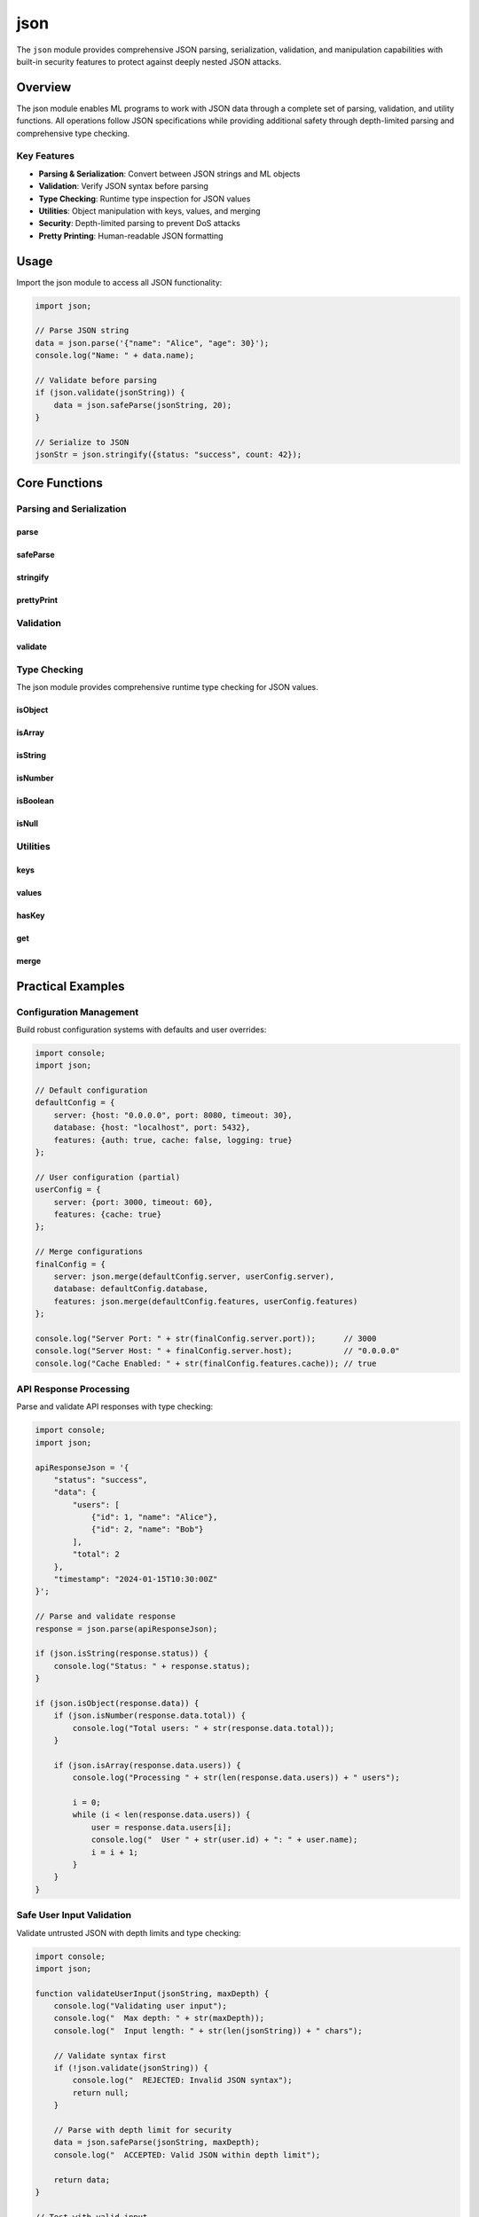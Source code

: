 ====
json
====

.. module:: json
   :synopsis: JSON parsing, serialization, and validation with security features

The ``json`` module provides comprehensive JSON parsing, serialization, validation, and manipulation capabilities with built-in security features to protect against deeply nested JSON attacks.

Overview
========

The json module enables ML programs to work with JSON data through a complete set of parsing, validation, and utility functions. All operations follow JSON specifications while providing additional safety through depth-limited parsing and comprehensive type checking.

Key Features
------------

- **Parsing & Serialization**: Convert between JSON strings and ML objects
- **Validation**: Verify JSON syntax before parsing
- **Type Checking**: Runtime type inspection for JSON values
- **Utilities**: Object manipulation with keys, values, and merging
- **Security**: Depth-limited parsing to prevent DoS attacks
- **Pretty Printing**: Human-readable JSON formatting

Usage
=====

Import the json module to access all JSON functionality:

.. code-block:: ml

    import json;

    // Parse JSON string
    data = json.parse('{"name": "Alice", "age": 30}');
    console.log("Name: " + data.name);

    // Validate before parsing
    if (json.validate(jsonString)) {
        data = json.safeParse(jsonString, 20);
    }

    // Serialize to JSON
    jsonStr = json.stringify({status: "success", count: 42});

Core Functions
==============

Parsing and Serialization
--------------------------

parse
^^^^^

.. function:: parse(jsonString)

   Parse a JSON string into an ML object, array, or primitive value.

   :param jsonString: Valid JSON string to parse
   :type jsonString: string
   :return: Parsed ML value (object, array, string, number, boolean, or null)
   :raises: Error if JSON syntax is invalid

   **Examples:**

   .. code-block:: ml

       // Parse object
       person = json.parse('{"name": "Alice", "age": 30}');
       console.log(person.name);  // "Alice"

       // Parse array
       numbers = json.parse('[1, 2, 3, 4, 5]');
       console.log(numbers[0]);  // 1

       // Parse nested structure
       data = json.parse('{"user": {"name": "Bob", "scores": [85, 92, 78]}}');
       console.log(data.user.scores[1]);  // 92

       // Parse primitives
       num = json.parse("42");        // 42
       bool = json.parse("true");     // true
       str = json.parse('"hello"');   // "hello"

   **Use Cases:**

   - Processing API responses
   - Loading configuration files
   - Deserializing stored data
   - Reading JSON from external sources

safeParse
^^^^^^^^^

.. function:: safeParse(jsonString, maxDepth)

   Parse JSON with depth validation to prevent deeply nested JSON attacks.

   :param jsonString: JSON string to parse
   :type jsonString: string
   :param maxDepth: Maximum allowed nesting depth (default 100)
   :type maxDepth: number
   :return: Parsed ML value
   :raises: Error if depth exceeds maxDepth or syntax is invalid

   **Examples:**

   .. code-block:: ml

       // Safe parsing with depth limit
       shallow = '{"name": "Alice", "age": 30}';
       data = json.safeParse(shallow, 10);  // Success (depth 1)

       // Nested structure within limit
       nested = '{"a": {"b": {"c": {"d": "value"}}}}';
       data = json.safeParse(nested, 10);  // Success (depth 4)

       // Validate API responses safely
       apiResponse = '{"status": "success", "data": {"user": {"id": 123}}}';
       response = json.safeParse(apiResponse, 20);

   **Recommended Depth Limits:**

   - User-generated content: 10-20
   - API responses: 20-30
   - Configuration files: 15-25
   - Internal data: 50-100

   **Security Benefits:**

   - Prevents stack overflow attacks
   - Protects against DoS via deeply nested JSON
   - Ensures predictable parsing performance
   - Validates data structure complexity

stringify
^^^^^^^^^

.. function:: stringify(value)

   Convert an ML value to a compact JSON string.

   :param value: ML value to serialize
   :type value: any
   :return: JSON string representation
   :rtype: string

   **Examples:**

   .. code-block:: ml

       // Stringify object
       user = {name: "Charlie", age: 25, email: "charlie@example.com"};
       json = json.stringify(user);
       // {"name":"Charlie","age":25,"email":"charlie@example.com"}

       // Stringify array
       items = ["apple", "banana", "cherry"];
       json = json.stringify(items);
       // ["apple","banana","cherry"]

       // Stringify nested structure
       config = {
           server: {host: "localhost", port: 8080},
           enabled: true,
           features: ["auth", "cache"]
       };
       json = json.stringify(config);

   **Use Cases:**

   - Preparing data for API requests
   - Saving configuration to files
   - Serializing application state
   - Generating JSON responses

prettyPrint
^^^^^^^^^^^

.. function:: prettyPrint(value, indent)

   Convert an ML value to a formatted JSON string with indentation.

   :param value: ML value to serialize
   :type value: any
   :param indent: Number of spaces for indentation
   :type indent: number
   :return: Formatted JSON string
   :rtype: string

   **Examples:**

   .. code-block:: ml

       settings = {
           theme: "dark",
           fontSize: 14,
           notifications: {
               email: true,
               push: false
           },
           languages: ["en", "es", "fr"]
       };

       // Pretty print with 2 spaces
       formatted = json.prettyPrint(settings, 2);
       console.log(formatted);
       /* Output:
       {
         "theme": "dark",
         "fontSize": 14,
         "notifications": {
           "email": true,
           "push": false
         },
         "languages": [
           "en",
           "es",
           "fr"
         ]
       }
       */

       // Pretty print with 4 spaces
       formatted4 = json.prettyPrint(settings, 4);

   **Use Cases:**

   - Human-readable configuration files
   - Debug output
   - Log formatting
   - Documentation generation

Validation
----------

validate
^^^^^^^^

.. function:: validate(jsonString)

   Check if a string contains valid JSON syntax.

   :param jsonString: String to validate
   :type jsonString: string
   :return: true if valid JSON, false otherwise
   :rtype: boolean

   **Examples:**

   .. code-block:: ml

       // Valid JSON
       console.log(json.validate('{"name": "Alice"}'));        // true
       console.log(json.validate('[1, 2, 3]'));                // true
       console.log(json.validate('"hello"'));                  // true
       console.log(json.validate('true'));                     // true

       // Invalid JSON
       console.log(json.validate('{name: "Alice"}'));          // false (missing quotes)
       console.log(json.validate('{"name": "Alice",}'));       // false (trailing comma)
       console.log(json.validate('{incomplete'));              // false (syntax error)

       // Safe parsing pattern
       if (json.validate(userInput)) {
           data = json.parse(userInput);
           // Process data...
       } else {
           console.log("Invalid JSON provided");
       }

   **Use Cases:**

   - Input validation before parsing
   - Error prevention
   - User feedback on malformed JSON
   - Pre-processing data quality checks

Type Checking
-------------

The json module provides comprehensive runtime type checking for JSON values.

isObject
^^^^^^^^

.. function:: isObject(value)

   Check if a value is a JSON object (dictionary).

   :param value: Value to check
   :type value: any
   :return: true if value is an object, false otherwise
   :rtype: boolean

   **Note:** Arrays return false (use ``isArray`` for arrays).

   **Examples:**

   .. code-block:: ml

       console.log(json.isObject({name: "Alice"}));  // true
       console.log(json.isObject([1, 2, 3]));        // false
       console.log(json.isObject("hello"));          // false
       console.log(json.isObject(42));               // false

isArray
^^^^^^^

.. function:: isArray(value)

   Check if a value is a JSON array.

   :param value: Value to check
   :type value: any
   :return: true if value is an array, false otherwise
   :rtype: boolean

   **Examples:**

   .. code-block:: ml

       console.log(json.isArray([1, 2, 3]));         // true
       console.log(json.isArray({name: "Alice"}));   // false
       console.log(json.isArray("hello"));           // false

isString
^^^^^^^^

.. function:: isString(value)

   Check if a value is a string.

   :param value: Value to check
   :type value: any
   :return: true if value is a string, false otherwise
   :rtype: boolean

   **Examples:**

   .. code-block:: ml

       console.log(json.isString("hello"));    // true
       console.log(json.isString(42));         // false
       console.log(json.isString(true));       // false

isNumber
^^^^^^^^

.. function:: isNumber(value)

   Check if a value is a number (integer or float).

   :param value: Value to check
   :type value: any
   :return: true if value is a number, false otherwise
   :rtype: boolean

   **Note:** Booleans return false (use ``isBoolean`` for booleans).

   **Examples:**

   .. code-block:: ml

       console.log(json.isNumber(42));        // true
       console.log(json.isNumber(3.14));      // true
       console.log(json.isNumber(true));      // false
       console.log(json.isNumber("123"));     // false

isBoolean
^^^^^^^^^

.. function:: isBoolean(value)

   Check if a value is a boolean (true or false).

   :param value: Value to check
   :type value: any
   :return: true if value is a boolean, false otherwise
   :rtype: boolean

   **Note:** The numbers 0 and 1 return false.

   **Examples:**

   .. code-block:: ml

       console.log(json.isBoolean(true));     // true
       console.log(json.isBoolean(false));    // true
       console.log(json.isBoolean(1));        // false
       console.log(json.isBoolean(0));        // false

isNull
^^^^^^

.. function:: isNull(value)

   Check if a value is null.

   :param value: Value to check
   :type value: any
   :return: true if value is null, false otherwise
   :rtype: boolean

   **Note:** Other "falsy" values (0, false, "") return false.

   **Examples:**

   .. code-block:: ml

       console.log(json.isNull(null));        // true
       console.log(json.isNull(0));           // false
       console.log(json.isNull(false));       // false
       console.log(json.isNull(""));          // false

Utilities
---------

keys
^^^^

.. function:: keys(obj)

   Get an array of all keys in an object.

   :param obj: Object to extract keys from
   :type obj: object
   :return: Array of key strings
   :rtype: array

   **Examples:**

   .. code-block:: ml

       person = {name: "Alice", age: 30, city: "NYC", email: "alice@example.com"};
       personKeys = json.keys(person);
       // ["name", "age", "city", "email"]

       console.log("Number of properties: " + str(len(personKeys)));

       // Iterate over keys
       i = 0;
       while (i < len(personKeys)) {
           key = personKeys[i];
           console.log("Key: " + key);
           i = i + 1;
       }

   **Use Cases:**

   - Object introspection
   - Dynamic property access
   - Validating required fields
   - Property counting

values
^^^^^^

.. function:: values(obj)

   Get an array of all values in an object.

   :param obj: Object to extract values from
   :type obj: object
   :return: Array of values
   :rtype: array

   **Examples:**

   .. code-block:: ml

       config = {timeout: 30, retries: 3, debug: true, host: "localhost"};
       configValues = json.values(config);
       // [30, 3, true, "localhost"]

       console.log("Values: " + str(configValues));

   **Use Cases:**

   - Extracting all values for processing
   - Value aggregation
   - Bulk value operations
   - Data collection

hasKey
^^^^^^

.. function:: hasKey(obj, key)

   Check if an object has a specific key.

   :param obj: Object to check
   :type obj: object
   :param key: Key name to look for
   :type key: string
   :return: true if key exists, false otherwise
   :rtype: boolean

   **Examples:**

   .. code-block:: ml

       user = {id: 123, name: "Bob", email: "bob@example.com"};

       console.log(json.hasKey(user, "id"));       // true
       console.log(json.hasKey(user, "name"));     // true
       console.log(json.hasKey(user, "phone"));    // false
       console.log(json.hasKey(user, "address"));  // false

       // Conditional property access
       if (json.hasKey(user, "email")) {
           console.log("Email: " + user.email);
       } else {
           console.log("No email provided");
       }

   **Use Cases:**

   - Checking for optional properties
   - Validating object structure
   - Conditional logic based on properties
   - Schema validation

get
^^^

.. function:: get(obj, key, defaultValue)

   Safely get a property value with a default fallback.

   :param obj: Object to access
   :type obj: object
   :param key: Property key to retrieve
   :type key: string
   :param defaultValue: Value to return if key doesn't exist
   :type defaultValue: any
   :return: Property value if exists, otherwise defaultValue
   :rtype: any

   **Examples:**

   .. code-block:: ml

       settings = {theme: "dark", fontSize: 14, lineHeight: 1.5};

       // Existing properties
       theme = json.get(settings, "theme", "light");
       console.log("Theme: " + theme);  // "dark"

       fontSize = json.get(settings, "fontSize", 12);
       console.log("Font size: " + str(fontSize));  // 14

       // Missing properties with defaults
       language = json.get(settings, "language", "en");
       console.log("Language: " + language);  // "en" (default)

       timeout = json.get(settings, "timeout", 30);
       console.log("Timeout: " + str(timeout));  // 30 (default)

   **Use Cases:**

   - Configuration with defaults
   - Safe property access
   - Optional parameters
   - Fallback values

merge
^^^^^

.. function:: merge(obj1, obj2)

   Merge two objects, with obj2 properties overriding obj1.

   :param obj1: Base object
   :type obj1: object
   :param obj2: Override object
   :type obj2: object
   :return: New object with merged properties
   :rtype: object

   **Examples:**

   .. code-block:: ml

       defaults = {color: "blue", size: "medium", quantity: 1};
       userPrefs = {color: "red", quantity: 5};

       merged = json.merge(defaults, userPrefs);
       // {color: "red", size: "medium", quantity: 5}

       console.log("Color: " + merged.color);          // "red" (from userPrefs)
       console.log("Size: " + merged.size);            // "medium" (from defaults)
       console.log("Quantity: " + str(merged.quantity));  // 5 (from userPrefs)

   **Use Cases:**

   - Configuration merging
   - Default value application
   - Options objects
   - Settings inheritance

Practical Examples
==================

Configuration Management
------------------------

Build robust configuration systems with defaults and user overrides:

.. code-block:: ml

    import console;
    import json;

    // Default configuration
    defaultConfig = {
        server: {host: "0.0.0.0", port: 8080, timeout: 30},
        database: {host: "localhost", port: 5432},
        features: {auth: true, cache: false, logging: true}
    };

    // User configuration (partial)
    userConfig = {
        server: {port: 3000, timeout: 60},
        features: {cache: true}
    };

    // Merge configurations
    finalConfig = {
        server: json.merge(defaultConfig.server, userConfig.server),
        database: defaultConfig.database,
        features: json.merge(defaultConfig.features, userConfig.features)
    };

    console.log("Server Port: " + str(finalConfig.server.port));      // 3000
    console.log("Server Host: " + finalConfig.server.host);           // "0.0.0.0"
    console.log("Cache Enabled: " + str(finalConfig.features.cache)); // true

API Response Processing
-----------------------

Parse and validate API responses with type checking:

.. code-block:: ml

    import console;
    import json;

    apiResponseJson = '{
        "status": "success",
        "data": {
            "users": [
                {"id": 1, "name": "Alice"},
                {"id": 2, "name": "Bob"}
            ],
            "total": 2
        },
        "timestamp": "2024-01-15T10:30:00Z"
    }';

    // Parse and validate response
    response = json.parse(apiResponseJson);

    if (json.isString(response.status)) {
        console.log("Status: " + response.status);
    }

    if (json.isObject(response.data)) {
        if (json.isNumber(response.data.total)) {
            console.log("Total users: " + str(response.data.total));
        }

        if (json.isArray(response.data.users)) {
            console.log("Processing " + str(len(response.data.users)) + " users");

            i = 0;
            while (i < len(response.data.users)) {
                user = response.data.users[i];
                console.log("  User " + str(user.id) + ": " + user.name);
                i = i + 1;
            }
        }
    }

Safe User Input Validation
---------------------------

Validate untrusted JSON with depth limits and type checking:

.. code-block:: ml

    import console;
    import json;

    function validateUserInput(jsonString, maxDepth) {
        console.log("Validating user input");
        console.log("  Max depth: " + str(maxDepth));
        console.log("  Input length: " + str(len(jsonString)) + " chars");

        // Validate syntax first
        if (!json.validate(jsonString)) {
            console.log("  REJECTED: Invalid JSON syntax");
            return null;
        }

        // Parse with depth limit for security
        data = json.safeParse(jsonString, maxDepth);
        console.log("  ACCEPTED: Valid JSON within depth limit");

        return data;
    }

    // Test with valid input
    validInput = '{"name": "Diana", "data": {"score": 95}}';
    result = validateUserInput(validInput, 10);

    if (result != null) {
        if (json.hasKey(result, "name")) {
            console.log("Parsed name: " + result.name);
        }
    }

Schema Validation
-----------------

Implement custom schema validation with type checking:

.. code-block:: ml

    import console;
    import json;

    function validateUser(user) {
        console.log("Validating user: " + str(user));

        errors = [];

        // Must be object
        if (!json.isObject(user)) {
            errors = errors + ["User must be an object"];
            console.log("Errors: " + str(errors));
            return false;
        }

        // Name must be string
        if (!json.isString(user.name)) {
            errors = errors + ["name must be a string"];
        }

        // Age must be number
        if (!json.isNumber(user.age)) {
            errors = errors + ["age must be a number"];
        }

        // Active must be boolean
        if (!json.isBoolean(user.active)) {
            errors = errors + ["active must be a boolean"];
        }

        if (len(errors) > 0) {
            console.log("Validation failed:");
            i = 0;
            while (i < len(errors)) {
                console.log("  - " + errors[i]);
                i = i + 1;
            }
            return false;
        }

        console.log("Validation passed!");
        return true;
    }

    // Test validation
    validUser = {name: "Alice", age: 30, active: true};
    validateUser(validUser);  // Pass

    invalidUser = {name: 123, age: 30, active: true};
    validateUser(invalidUser);  // Fail: name must be string

Feature Flags System
--------------------

Manage feature flags with object merging:

.. code-block:: ml

    import console;
    import json;

    // Default features (all disabled)
    defaultFeatures = {
        newUI: false,
        betaFeatures: false,
        analytics: false,
        notifications: false
    };

    // User-specific overrides
    userFeatures = {newUI: true, analytics: true};

    // Merge to get active features
    activeFeatures = json.merge(defaultFeatures, userFeatures);

    console.log("Active Features:");
    featureKeys = json.keys(activeFeatures);

    i = 0;
    while (i < len(featureKeys)) {
        feature = featureKeys[i];
        enabled = json.get(activeFeatures, feature, false);

        status = "";
        if (enabled) {
            status = "ENABLED";
        } else {
            status = "disabled";
        }

        console.log("  " + feature + ": " + status);
        i = i + 1;
    }

Security Best Practices
=======================

Depth-Limited Parsing
---------------------

Always use ``safeParse`` for untrusted JSON to prevent deeply nested attacks:

.. code-block:: ml

    // DON'T: Parse untrusted JSON without depth limits
    data = json.parse(userSubmittedJson);  // Vulnerable to DoS

    // DO: Use safeParse with appropriate depth limits
    data = json.safeParse(userSubmittedJson, 20);  // Protected

**Recommended Depth Limits:**

- User-generated content: 10-20
- API responses: 20-30
- Configuration files: 15-25
- Internal data: 50-100

Validate Before Parsing
------------------------

Check JSON syntax before attempting to parse:

.. code-block:: ml

    if (json.validate(input)) {
        data = json.safeParse(input, 20);
        // Process data...
    } else {
        console.error("Invalid JSON provided");
    }

Type Checking for Safety
-------------------------

Always verify types after parsing untrusted JSON:

.. code-block:: ml

    data = json.safeParse(userInput, 20);

    if (json.isObject(data)) {
        // Safe to access properties
        if (json.hasKey(data, "email") && json.isString(data.email)) {
            // Process email safely
        }
    }

Error Handling Pattern
----------------------

Implement robust error handling for JSON operations:

.. code-block:: ml

    function safeLoadJson(jsonString, description) {
        console.log("Loading: " + description);

        // Validate first
        if (!json.validate(jsonString)) {
            console.log("ERROR: Invalid JSON format");
            return null;
        }

        // Safe parse with depth limit
        data = json.safeParse(jsonString, 20);
        console.log("SUCCESS: Loaded and validated");

        return data;
    }

Performance Considerations
==========================

Parsing Performance
-------------------

- ``parse`` is faster but has no depth protection
- ``safeParse`` adds minimal overhead (~5-10%) for depth validation
- Use ``safeParse`` for untrusted data, ``parse`` for trusted sources

Serialization Performance
-------------------------

- ``stringify`` produces compact JSON (minimal overhead)
- ``prettyPrint`` adds formatting overhead (~20-30% slower)
- Use ``stringify`` for production, ``prettyPrint`` for debugging

Type Checking Overhead
----------------------

- Type checks are fast (constant time operations)
- Batch type checks when possible
- Cache results if checking same value multiple times

Common Patterns
===============

Round-Trip Conversion
---------------------

Convert ML objects to JSON and back:

.. code-block:: ml

    original = {id: 123, title: "Test", tags: ["test", "example"]};

    // Convert to JSON
    jsonString = json.stringify(original);

    // Parse back to object
    restored = json.parse(jsonString);

    // Values match
    console.log(restored.title == original.title);  // true

Object Inspection
-----------------

Dynamically inspect object properties:

.. code-block:: ml

    document = {title: "Doc", content: "...", author: "System"};

    docKeys = json.keys(document);
    console.log("Properties: " + str(len(docKeys)));

    i = 0;
    while (i < len(docKeys)) {
        key = docKeys[i];
        if (json.hasKey(document, key)) {
            value = json.get(document, key, null);
            console.log("  " + key + ": " + str(value));
        }
        i = i + 1;
    }

Batch Processing
----------------

Process multiple JSON strings safely:

.. code-block:: ml

    jsonBatch = [
        '{"id": 1, "status": "active"}',
        '{"id": 2, "status": "pending"}',
        '{"id": 3, "status": "active"}'
    ];

    processed = 0;
    i = 0;
    while (i < len(jsonBatch)) {
        jsonStr = jsonBatch[i];

        if (json.validate(jsonStr)) {
            data = json.safeParse(jsonStr, 10);
            console.log("Item " + str(data.id) + ": " + data.status);
            processed = processed + 1;
        } else {
            console.log("Item " + str(i + 1) + ": INVALID");
        }

        i = i + 1;
    }

    console.log("Processed: " + str(processed) + "/" + str(len(jsonBatch)));

See Also
========

- :doc:`builtin` - Core built-in functions including ``str()`` and ``len()``
- :doc:`console` - Logging and output functions
- :doc:`file` - File I/O operations for JSON files

.. note::

   The json module enforces security through depth-limited parsing with ``safeParse``. Always use ``safeParse`` for untrusted JSON data to prevent deeply nested JSON attacks that could cause stack overflow or denial of service.
